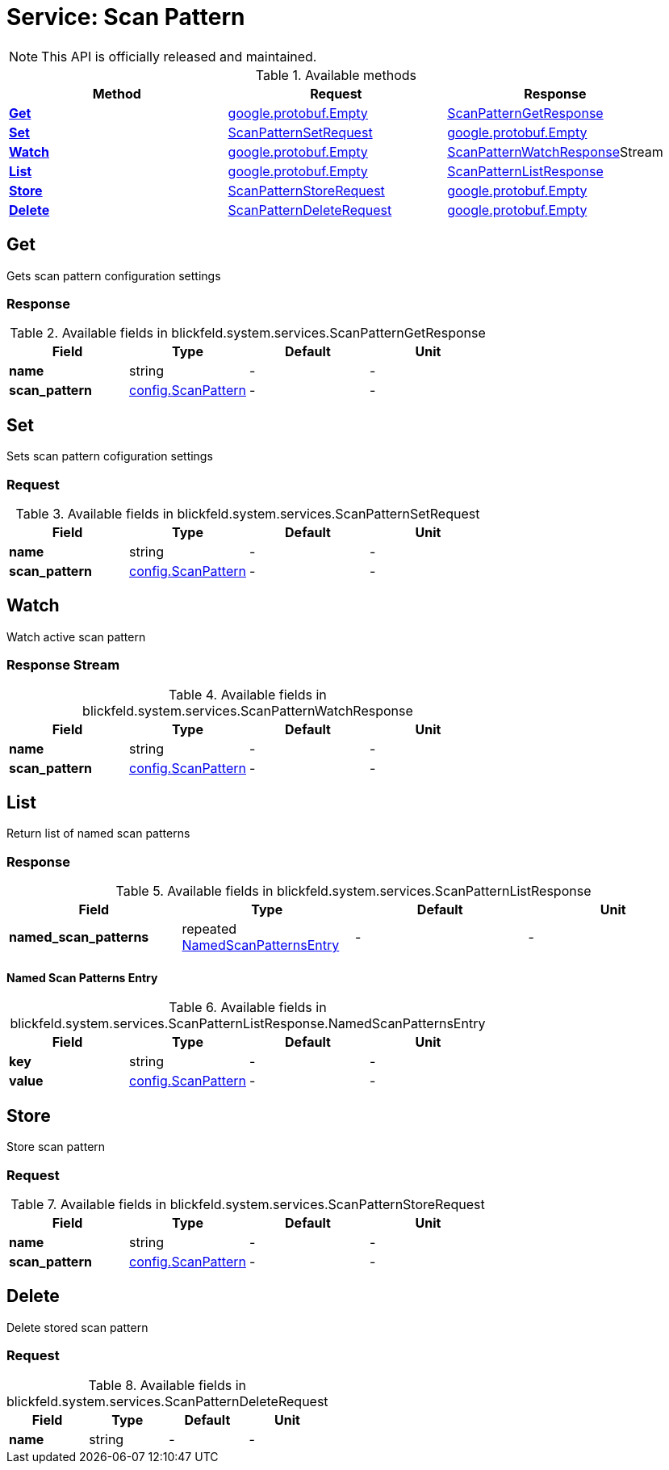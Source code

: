 = Service: Scan Pattern

NOTE: This API is officially released and maintained.



.Available methods
|===
| Method | Request | Response

| *xref:#Get[]* | https://protobuf.dev/reference/protobuf/google.protobuf/#empty[google.protobuf.Empty]| xref:blickfeld/system/services/scan_pattern.adoc#_blickfeld_system_services_ScanPatternGetResponse[ScanPatternGetResponse]
| *xref:#Set[]* | xref:blickfeld/system/services/scan_pattern.adoc#_blickfeld_system_services_ScanPatternSetRequest[ScanPatternSetRequest]| https://protobuf.dev/reference/protobuf/google.protobuf/#empty[google.protobuf.Empty]
| *xref:#Watch[]* | https://protobuf.dev/reference/protobuf/google.protobuf/#empty[google.protobuf.Empty]| xref:blickfeld/system/services/scan_pattern.adoc#_blickfeld_system_services_ScanPatternWatchResponse[ScanPatternWatchResponse]Stream 
| *xref:#List[]* | https://protobuf.dev/reference/protobuf/google.protobuf/#empty[google.protobuf.Empty]| xref:blickfeld/system/services/scan_pattern.adoc#_blickfeld_system_services_ScanPatternListResponse[ScanPatternListResponse]
| *xref:#Store[]* | xref:blickfeld/system/services/scan_pattern.adoc#_blickfeld_system_services_ScanPatternStoreRequest[ScanPatternStoreRequest]| https://protobuf.dev/reference/protobuf/google.protobuf/#empty[google.protobuf.Empty]
| *xref:#Delete[]* | xref:blickfeld/system/services/scan_pattern.adoc#_blickfeld_system_services_ScanPatternDeleteRequest[ScanPatternDeleteRequest]| https://protobuf.dev/reference/protobuf/google.protobuf/#empty[google.protobuf.Empty]
|===
[#Get]
== Get

Gets scan pattern configuration settings

[#_blickfeld_system_services_ScanPatternGetResponse]
=== Response



.Available fields in blickfeld.system.services.ScanPatternGetResponse
|===
| Field | Type | Default | Unit

| *name* | string| - | - 
| *scan_pattern* | xref:blickfeld/system/config/scan_pattern.adoc#_blickfeld_system_config_ScanPattern[config.ScanPattern] | - | - 
|===

[#Set]
== Set

Sets scan pattern cofiguration settings

[#_blickfeld_system_services_ScanPatternSetRequest]
=== Request



.Available fields in blickfeld.system.services.ScanPatternSetRequest
|===
| Field | Type | Default | Unit

| *name* | string| - | - 
| *scan_pattern* | xref:blickfeld/system/config/scan_pattern.adoc#_blickfeld_system_config_ScanPattern[config.ScanPattern] | - | - 
|===

[#Watch]
== Watch

Watch active scan pattern

[#_blickfeld_system_services_ScanPatternWatchResponse]
=== Response Stream



.Available fields in blickfeld.system.services.ScanPatternWatchResponse
|===
| Field | Type | Default | Unit

| *name* | string| - | - 
| *scan_pattern* | xref:blickfeld/system/config/scan_pattern.adoc#_blickfeld_system_config_ScanPattern[config.ScanPattern] | - | - 
|===

[#List]
== List

Return list of named scan patterns

[#_blickfeld_system_services_ScanPatternListResponse]
=== Response



.Available fields in blickfeld.system.services.ScanPatternListResponse
|===
| Field | Type | Default | Unit

| *named_scan_patterns* | repeated xref:blickfeld/system/services/scan_pattern.adoc#_blickfeld_system_services_ScanPatternListResponse_NamedScanPatternsEntry[NamedScanPatternsEntry] | - | - 
|===

[#_blickfeld_system_services_ScanPatternListResponse_NamedScanPatternsEntry]
==== Named Scan Patterns Entry



.Available fields in blickfeld.system.services.ScanPatternListResponse.NamedScanPatternsEntry
|===
| Field | Type | Default | Unit

| *key* | string| - | - 
| *value* | xref:blickfeld/system/config/scan_pattern.adoc#_blickfeld_system_config_ScanPattern[config.ScanPattern] | - | - 
|===

[#Store]
== Store

Store scan pattern

[#_blickfeld_system_services_ScanPatternStoreRequest]
=== Request



.Available fields in blickfeld.system.services.ScanPatternStoreRequest
|===
| Field | Type | Default | Unit

| *name* | string| - | - 
| *scan_pattern* | xref:blickfeld/system/config/scan_pattern.adoc#_blickfeld_system_config_ScanPattern[config.ScanPattern] | - | - 
|===

[#Delete]
== Delete

Delete stored scan pattern

[#_blickfeld_system_services_ScanPatternDeleteRequest]
=== Request



.Available fields in blickfeld.system.services.ScanPatternDeleteRequest
|===
| Field | Type | Default | Unit

| *name* | string| - | - 
|===

